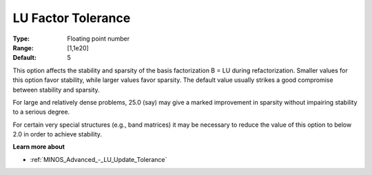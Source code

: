 .. _MINOS_Advanced_-_LU_Factor_Tol:


LU Factor Tolerance
===================



:Type:	Floating point number	
:Range:	[1,1e20]	
:Default:	5	



This option affects the stability and sparsity of the basis factorization B = LU during refactorization. Smaller values for this option favor stability, while larger values favor sparsity. The default value usually strikes a good compromise between stability and sparsity. 



For large and relatively dense problems, 25.0 (say) may give a marked improvement in sparsity without impairing stability to a serious degree.



For certain very special structures (e.g., band matrices) it may be necessary to reduce the value of this option to below 2.0 in order to achieve stability.



**Learn more about** 

*	:ref:`MINOS_Advanced_-_LU_Update_Tolerance`  



